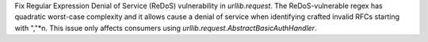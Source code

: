 Fix Regular Expression Denial of Service (ReDoS) vulnerability in `urllib.request`.  The ReDoS-vulnerable regex has quadratic worst-case complexity and it allows cause a denial of service when identifying crafted invalid RFCs starting with ","*n. This issue only affects consumers using `urllib.request.AbstractBasicAuthHandler`.
